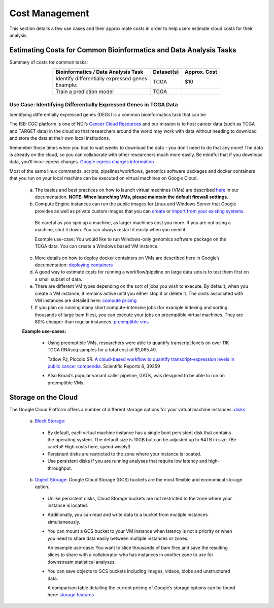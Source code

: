 ===============
Cost Management
===============

This section details a few use cases and their approximate costs in order to help users estimate cloud costs for their analysis. 

Estimating Costs for Common Bioinformatics and Data Analysis Tasks
==================================================================

Summary of costs for common tasks:

.. list-table::
   :align: center
   :header-rows: 1

   * - Bioinformatics / Data Analysis Task
     - Dataset(s)
     - Approx. Cost
   * - | Identify differentially expressed genes
       | Example: 
     - TCGA
     - $10
   * - Train a prediction model
     - TCGA
     - 


Use Case: Identifying Differentially Expressed Genes in TCGA Data
-----------------------------------------------------------------

Identifying differentially expressed genes (DEGs) is a common bioinformatics task that can be 

The ISB-CGC platform is one of NCI’s `Cancer Cloud Resources <https://datascience.cancer.gov/data-commons/cloud-resources>`_ and our mission is to host cancer data (such as TCGA and TARGET data) in the cloud so that researchers around the world may work with data without needing to download and store the data at their own local institutions.  

Remember those times when you had to wait weeks to download the data - you don’t need to do that any more!  The data is already on the cloud, so you can collaborate with other researchers much more easily.
Be mindful that if you download data, you’ll incur egress charges.  
`Google egress charges information <https://cloud.google.com/compute/pricing#internet_egress>`_



Most of the same linux commands, scripts, pipelines/workflows, genomics software packages and docker containers that you run on your local machine can be executed on virtual machines on Google Cloud. 



 a. The basics and best practices on how to launch virtual machines (VMs) are described `here <https://isb-cancer-genomics-cloud.readthedocs.io/en/latest/sections/gcp-info/gcp-info2/LaunchVM.html>`_ in our documentation. **NOTE: When launching VMs, please maintain the default firewall settings.**


 b. Compute Engine instances can run the public images for Linux and Windows Server that Google provides as well as private custom images that you can `create <https://cloud.google.com/compute/docs/images/create-delete-deprecate-private-images>`_ or `import from your existing systems <https://cloud.google.com/compute/docs/images/importing-virtual-disks>`_. 
 
   Be careful as you spin up a machine, as larger machines cost you more.  If you are not using a machine, shut it down. You can always restart it easily when you need it.
 
   Example use-case: You would like to run Windows-only genomics software package on the TCGA data. You can create a Windows based VM instance.

 
 c. More details on how to deploy docker containers on VMs are described here in Google’s documentation: `deploying containers <https://cloud.google.com/compute/docs/containers/deploying-containers>`_
 
 d. A good way to estimate costs for running a workflow/pipeline on large data sets is to test them first on a small subset of data.
 
 e. There are different VM types depending on the sort of jobs you wish to execute. By default, when you create a VM instance, it remains active until you either stop it or delete it. The costs associated with VM instances are detailed here:  `compute pricing <https://cloud.google.com/compute/pricing>`_
 
 f. If you plan on running many short compute-intensive jobs (for example indexing and sorting thousands of large bam files), you can execute your jobs on preemptible virtual machines. They are 80% cheaper than regular instances.  `preemptible vms <https://cloud.google.com/preemptible-vms/>`_
 
 **Example use-cases:**
 
  - Using preemptible VMs, researchers were able to quantify transcript levels on over 11K TGCA RNAseq samples for a total cost of $1,065.49.
  
    Tatlow PJ, Piccolo SR. `A cloud-based workflow to quantify transcript-expression levels in public cancer compendia <https://www.nature.com/articles/srep39259>`_. Scientific Reports 6, 39259
  - Also Broad’s popular variant caller pipeline, GATK, was designed to be able to run on preemptible VMs. 
  


Storage on the Cloud
==========================

The Google Cloud Platform offers a number of different storage options for your virtual machine instances: `disks <https://cloud.google.com/compute/docs/disks/>`_

 a. `Block Storage: <https://cloud.google.com/compute/docs/disks/#pdspecs>`_
 
  - By default, each virtual machine instance has a single boot persistent disk that contains the operating system. The default size is 10GB but can be adjusted up to 64TB in size. (Be careful! High costs here, spend wisely!) 
  - Persistent disks are restricted to the zone where your instance is located.
  - Use persistent disks if you are running analyses that require low latency and high-throughput. 
  
 b. `Object Storage: <https://cloud.google.com/compute/docs/disks/#gcsbuckets>`_ Google Cloud Storage (GCS) buckets are the most flexible and economical storage option.
 
  - Unlike persistent disks, Cloud Storage buckets are not restricted to the zone where your instance is located. 
  - Additionally, you can read and write data to a bucket from multiple instances simultaneously.
  - You can mount a GCS bucket to your VM instance when latency is not a priority or when you need to share data easily between multiple instances or zones. 
  
    An example use-case: You want to slice thousands of bam files and save the resulting slices to share with a collaborator who has instances in another zone to use for downstream statistical analyses.
  - You can save objects to GCS buckets including images, videos, blobs and unstructured data. 
  
    A comparison table detailing the current pricing of Google’s storage options can be found here: `storage features <https://cloud.google.com/storage/features/>`_
 
